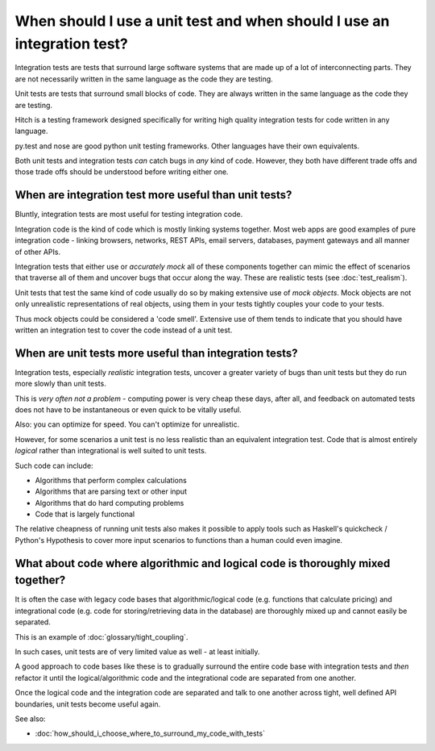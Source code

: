 When should I use a unit test and when should I use an integration test?
========================================================================

Integration tests are tests that surround large software systems that are made up
of a lot of interconnecting parts. They are not necessarily written in the same
language as the code they are testing.

Unit tests are tests that surround small blocks of code. They are always
written in the same language as the code they are testing.

Hitch is a testing framework designed specifically for writing high quality
integration tests for code written in any language.

py.test and nose are good python unit testing frameworks. Other languages
have their own equivalents.

Both unit tests and integration tests *can* catch bugs in *any* kind of code.
However, they both have different trade offs and those trade offs should
be understood before writing either one.


When are integration test more useful than unit tests?
------------------------------------------------------

Bluntly, integration tests are most useful for testing integration code.

Integration code is the kind of code which is mostly linking systems
together. Most web apps are good examples of pure integration code -
linking browsers, networks, REST APIs, email servers, databases,
payment gateways and all manner of other APIs.

Integration tests that either use or *accurately mock* all of these components
together can mimic the effect of scenarios that traverse all of them and
uncover bugs that occur along the way. These are realistic tests
(see :doc:`test_realism`).

Unit tests that test the same kind of code usually do so by making
extensive use of *mock objects*. Mock objects are not only unrealistic
representations of real objects, using them in your tests tightly couples
your code to your tests.

Thus mock objects could be considered a 'code smell'. Extensive use of
them tends to indicate that you should have written an integration test
to cover the code instead of a unit test.


When are unit tests more useful than integration tests?
-------------------------------------------------------

Integration tests, especially *realistic* integration tests, uncover a
greater variety of bugs than unit tests but they do run more slowly
than unit tests.

This is *very often not a problem* - computing power is very cheap
these days, after all, and feedback on automated tests does not
have to be instantaneous or even quick to be vitally useful.

Also: you can optimize for speed. You can't optimize for unrealistic.

However, for some scenarios a unit test is no less realistic than an
equivalent integration test. Code that is almost entirely *logical*
rather than integrational is well suited to unit tests.

Such code can include:

* Algorithms that perform complex calculations
* Algorithms that are parsing text or other input
* Algorithms that do hard computing problems
* Code that is largely functional

The relative cheapness of running unit tests also makes it possible to
apply tools such as Haskell's quickcheck / Python's Hypothesis to cover
more input scenarios to functions than a human could even imagine.


What about code where algorithmic and logical code is thoroughly mixed together?
--------------------------------------------------------------------------------

It is often the case with legacy code bases that algorithmic/logical code (e.g.
functions that calculate pricing) and integrational code (e.g. code for storing/retrieving
data in the database) are thoroughly mixed up and cannot easily be separated.

This is an example of :doc:`glossary/tight_coupling`.

In such cases, unit tests are of very limited value as well - at least initially.

A good approach to code bases like these is to gradually surround the
entire code base with integration tests and *then* refactor it until the
logical/algorithmic code and the integrational code are separated from one
another.

Once the logical code and the integration code are separated and talk
to one another across tight, well defined API boundaries, unit tests
become useful again.

See also:

* :doc:`how_should_i_choose_where_to_surround_my_code_with_tests`
